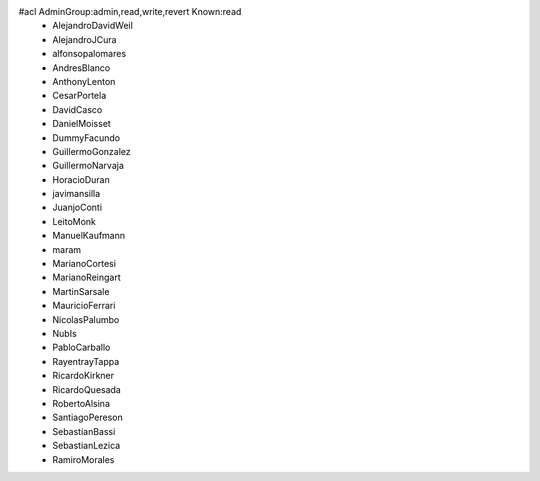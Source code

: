 #acl AdminGroup:admin,read,write,revert Known:read
 * AlejandroDavidWeil
 * AlejandroJCura
 * alfonsopalomares
 * AndresBlanco
 * AnthonyLenton
 * CesarPortela
 * DavidCasco
 * DanielMoisset
 * DummyFacundo
 * GuillermoGonzalez
 * GuillermoNarvaja
 * HoracioDuran
 * javimansilla
 * JuanjoConti
 * LeitoMonk
 * ManuelKaufmann
 * maram
 * MarianoCortesi
 * MarianoReingart
 * MartinSarsale
 * MauricioFerrari
 * NicolasPalumbo
 * NubIs
 * PabloCarballo
 * RayentrayTappa
 * RicardoKirkner
 * RicardoQuesada
 * RobertoAlsina
 * SantiagoPereson
 * SebastianBassi
 * SebastianLezica
 * RamiroMorales
